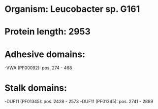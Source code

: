 * Organism: Leucobacter sp. G161
* Protein length: 2953
* Adhesive domains:
-VWA (PF00092): pos. 274 - 468
* Stalk domains:
-DUF11 (PF01345): pos. 2428 - 2573
-DUF11 (PF01345): pos. 2741 - 2889

